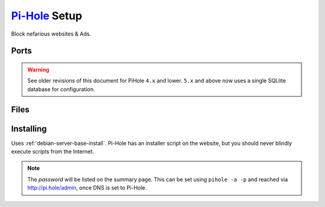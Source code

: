 .. _service-pihole-setup:

`Pi-Hole`_ Setup
################
Block nefarious websites & Ads.

Ports
*****
.. ports:: Pi-Hole Ports
  :value0:        53, {TCP/UDP},   {PUBLIC}, DNS Service 
  :value1:        80,     {TCP},   {PUBLIC}, HTTP administration webface
  :value2:       443,     {TCP}, {OPTIONAL}, HTTPS administration webface
  :value3:        67,     {UDP}, {OPTIONAL}, DHCP Service
  :value4:       547,     {UDP}, {OPTIONAL}, DHCPv6 Service
  :value5: 4711-4720,     {TCP},  {DISABLE}, FTL API Service
  :open:

  .. note::
    FTL API should not be acessible from any other interface.

.. warning::
  See older revisions of this document for PiHole ``4.x`` and lower. ``5.x``
  and above now uses a single SQLlite database for configuration.

.. _service-pihole-file-locations:

Files
*****
.. files:: Pi-Hole Files
  :value0: /etc/dnsmasq.d/*, DNS masqerade settings
  :value1: /etc/hosts, Static host/IP lookup
  :value2: /etc/lighthttpd/external.conf, Pi-Hole web server configuration
  :value3: /etc/pihole, Configuration Data
  :value4: /etc/pihole/SetupVars.conf, Startup Configuration Settings
  :value5: /etc/pihole/gravity.db, PiHole list/group/user settings
  :open:

Installing
**********
Uses :ref:`debian-server-base-install`. Pi-Hole has an installer script on the
website, but you should never blindly execute scripts from the Internet.

.. code-block:: bash
  :caption: Download the GIT repository and run installer.

  sudo apt install curl git
  git clone --depth 1 https://github.com/pi-hole/pi-hole
  cd 'pi-hole/automated install/'
  sudo bash basic-install.sh

.. ggui:: Base Configuration
  :option:  Upstream DNS Provider,
            Third Party Lists,
            Protocols,
            Static IP Address,
            Web admin interface,
            Web Server (required for webface if no other server),
            Log Queries,
            Privacy Mode
  :setting: {ROUTER DNS SERVER},
            All,
            All,
            Use current DHCP settings,
            ☑,
            ☑,
            ☑,
            0
  :no_key_title:
  :no_section:
  :no_caption:
  :no_launch:

.. note::
  The *password* will be listed on the summary page. This can be set using
  ``pihole -a -p`` and reached via http://pi.hole/admin, once DNS is set to
  Pi-Hole.

.. _Pi-Hole: https://pi-hole.net/
